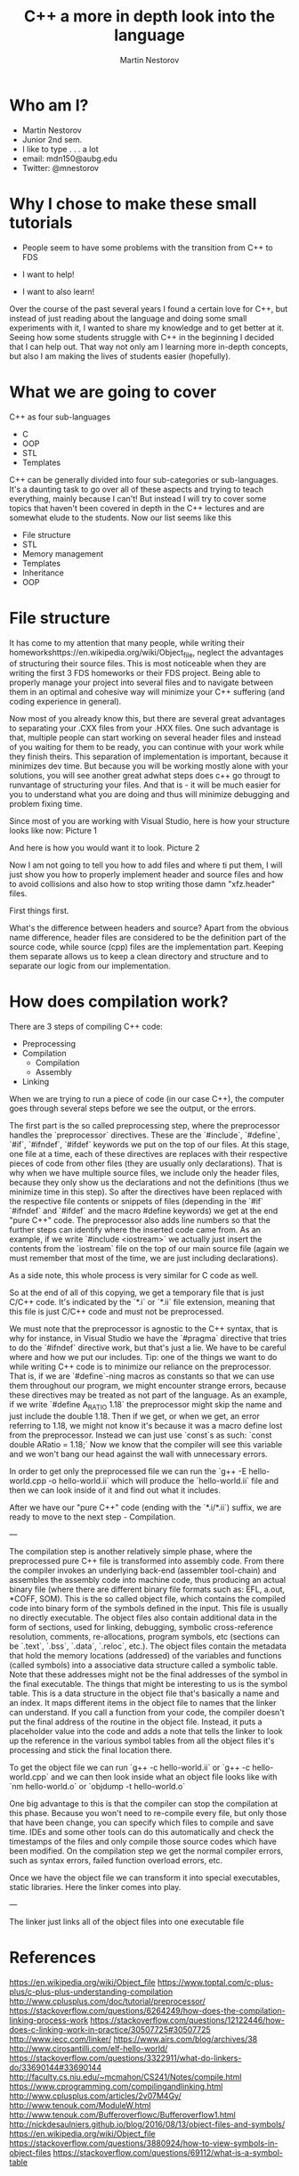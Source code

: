 #+OPTIONS: num:nil toc:nil
#+REVEAL_ROOT: file:///home/mdn/reveal.js-3.6.0
#+REVEAL_TRANS: slide
#+REVEAL_THEME: moon
#+Title: C++ a more in depth look into the language
#+Author: Martin Nestorov
#+Email: mdn150@aubg.edu / @mdnestorov

* Who am I?  
    - Martin Nestorov
    - Junior 2nd sem.
    - I like to type . . . a lot
    - email: mdn150@aubg.edu
    - Twitter: @mnestorov

* Why I chose to make these small tutorials
  - People seem to have some problems with the transition from C++ to FDS

  - I want to help!
  - I want to also learn!

#+BEGIN NOTES:
Over the course of the past several years I found a certain love for C++, but instead of just reading about the language and doing some small experiments with it,
I wanted to share my knowledge and to get better at it. Seeing how some students struggle with C++ in the beginning I decided that I can help out. That way not only
am I learning more in-depth concepts, but also I am making the lives of students easier (hopefully).
#+END NOTES

* What we are going to cover
  C++ as four sub-languages
  - C
  - OOP
  - STL
  - Templates

#+BEGIN NOTES:
C++ can be generally divided into four sub-categories or sub-languages.
It's a daunting task to go over all of these aspects and trying to teach everything, mainly because I can't! But instead I will try to cover some topics
that haven't been covered in depth in the C++ lectures and are somewhat elude to the students. Now our list seems like this
#+END NOTES
  - File structure
  - STL
  - Memory management
  - Templates
  - Inheritance
  - OOP

* File structure

#+BEGIN NOTES:
It has come to my attention that many people, while writing their homeworkshttps://en.wikipedia.org/wiki/Object_file, neglect the advantages of structuring their source files. This is most noticeable
when they are writing the first 3 FDS homeworks or their FDS project. Being able to properly manage your project into several files and to navigate between them
in an optimal and cohesive way will minimize your C++ suffering (and coding experience in general).

Now most of you already know this, but there are several great advantages to separating your .CXX files from your .HXX files. One such advantage is that, multiple people
can start working on several header files and instead of you waiting for them to be ready, you can continue with your work while they finish theirs. This separation of
implementation is important, because it minimizes dev time. But because you will be working mostly alone with your solutions, you will see another great adwhat steps does c++ go througt to runvantage of structuring
your files. And that is - it will be much easier for you to understand what you are doing and thus will minimize debugging and problem fixing time.

Since most of you are working with Visual Studio, here is how your structure looks like now:
Picture 1

And here is how you would want it to look.
Picture 2

Now I am not going to tell you how to add files and where ti put them, I will just show you how to properly implement header and source files and how to avoid collisions and
also how to stop writing those damn "xfz.header" files.

First things first.

What's the difference between headers and source?
Apart from the obvious name difference, header files are considered to be the definition part of the source code, while source (cpp) files are the implementation part.
Keeping them separate allows us to keep a clean directory and structure and to separate our logic from our implementation.
#+END NOTES

* How does compilation work?

  There are 3 steps of compiling C++ code:
  - Preprocessing
  - Compilation
    - Compilation
    - Assembly
  - Linking

#+BEGIN NOTES:
When we are trying to run a piece of code (in our case C++), the computer goes through several steps before we see the output, or the errors. 

The first part is the so called preprocessing step, where the preprocessor handles the `preprocessor` directives. These are the `#include`, `#define`, `#if`, `#ifndef`, `#ifdef` keywords we put on the top of our files. At this stage, one file at a time, each of these directives are replaces with their respective pieces of code from other files (they are usually only declarations). That is why when we have multiple source files, we include only the header files, because they only show us the declarations and not the definitions (thus we minimize time in this step). So after the directives have been replaced with the respective file contents or snippets of files (depending in the `#if` `#ifndef` and `#ifdef` and the macro #define keywords) we get at the end "pure C++" code. The preprocessor also adds line numbers so that the further steps can identify where the inserted code came from. As an example, if we write `#include <iostream>` we actually just insert the contents from the `iostream` file on the top of our main source file (again we must remember that most of the time, we are just including declarations).

As a side note, this whole process is very similar for C code as well.

So at the end of all of this copying, we get a temporary file that is just C/C++ code. It's indicated by the `*.i` or `*.ii` file extension, meaning that this file is just C/C++ code and must not be preprocessed.

We must note that the preprocessor is agnostic to the C++ syntax, that is why for instance, in Visual Studio we have the `#pragma` directive that tries to do the `#ifndef` directive work, but that's just a lie. 
We have to be careful where and how we put our includes.
Tip: one of the things we want to do while writing C++ code is to minimize our reliance on the preprocessor. That is, if we are `#define`-ning macros as constants so that we can use them throughout our program, we might
encounter strange errors, because these directives may be treated as not part of the language. As an example, if we write `#define A_RATIO 1.18` the preprocessor might skip the name and just include the double 1.18. Then
if we get, or when we get, an error referring to 1.18, we might not know it's because it was a macro define lost from the preprocessor. Instead we can just use `const`s as such: `const double ARatio = 1.18;` Now we know
that the compiler will see this variable and we won't bang our head against the wall with unnecessary errors.

In order to get only the preprocessed file we can run the
`g++ -E hello-world.cpp -o hello-world.ii`
which will produce the `hello-world.ii` file and then we can look inside of it and find out what it includes.

After we have our "pure C++" code (ending with the `*.i/*.ii`) suffix, we are ready to move to the next step - Compilation.

---

The compilation step is another relatively simple phase, where the preprocessed pure C++ file is transformed into assembly code. From there the compiler invokes an underlying back-end (assembler tool-chain) and assembles the assembly code into
machine code, thus producing an actual binary file (where there are different binary file formats such as: EFL, a.out, *COFF, SOM). This is the so called object file, which contains the compiled code into binary form of the symbols defined in the input. This file is usually no directly executable. The object files also contain additional data in the form of sections, used for linking, debugging, symbolic cross-reference resolution, comments, re-allocations, program symbols, etc (sections can be `.text`, `.bss`, `.data`, `.reloc`, etc.). The object files contain the metadata that hold the memory locations (addressed) of the variables and functions (called symbols) into a associative data structure called a symbolic table. Note that these addresses might not be the final addresses of the symbol in the final executable. The things that might be interesting to us is the symbol table. This is a data structure in the object file that's basically a name and an index. It maps different items in the object file to names that the linker can understand. If you call a function from your code, the compiler doesn't put the final address of the routine in the object file. Instead, it puts a placeholder value into the code and adds a note that tells the linker to look up the reference in the various symbol tables from all the object files it's processing and stick the final location there.

To get the object file we can run
`g++ -c hello-world.ii` or `g++ -c hello-world.cpp`
and we can then look inside what an object file looks like with
`nm hello-world.o` or `objdump -t hello-world.o`

One big advantage to this is that the compiler can stop the compilation at this phase. Because you won't need to re-compile every file, but only those that have been change, you can specify which files to compile and save time. IDEs and some other tools can do this automatically and check the timestamps of the files and only compile those source codes which have been modified.
On the compilation step we get the normal compiler errors, such as syntax errors, failed function overload errors, etc.

Once we have the object file we can transform it into special executables, static libraries. Here the linker comes into play.

---

The linker just links all of the object files into one executable file

* References
  https://en.wikipedia.org/wiki/Object_file
  https://www.toptal.com/c-plus-plus/c-plus-plus-understanding-compilation
  http://www.cplusplus.com/doc/tutorial/preprocessor/
  https://stackoverflow.com/questions/6264249/how-does-the-compilation-linking-process-work
  https://stackoverflow.com/questions/12122446/how-does-c-linking-work-in-practice/30507725#30507725
  http://www.iecc.com/linker/
  https://www.airs.com/blog/archives/38
  http://www.cirosantilli.com/elf-hello-world/
  https://stackoverflow.com/questions/3322911/what-do-linkers-do/33690144#33690144
  http://faculty.cs.niu.edu/~mcmahon/CS241/Notes/compile.html
  https://www.cprogramming.com/compilingandlinking.html
  http://www.cplusplus.com/articles/2v07M4Gy/
  http://www.tenouk.com/ModuleW.html
  http://www.tenouk.com/Bufferoverflowc/Bufferoverflow1.html
  http://nickdesaulniers.github.io/blog/2016/08/13/object-files-and-symbols/
  https://en.wikipedia.org/wiki/Object_file
  https://stackoverflow.com/questions/3880924/how-to-view-symbols-in-object-files
  https://stackoverflow.com/questions/69112/what-is-a-symbol-table
